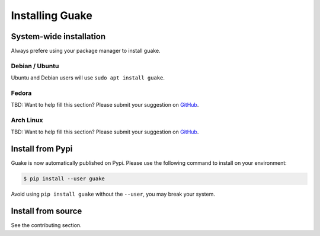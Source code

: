 ================
Installing Guake
================

System-wide installation
========================

Always prefere using your package manager to install guake.

Debian / Ubuntu
---------------

Ubuntu and Debian users will use ``sudo apt install guake``.

Fedora
------

TBD: Want to help fill this section? Please submit your suggestion on
`GitHub <https://github.com/Guake/guake>`_.

Arch Linux
----------

TBD: Want to help fill this section? Please submit your suggestion on
`GitHub <https://github.com/Guake/guake>`_.

Install from Pypi
=================

Guake is now automatically published on Pypi.
Please use the following command to install on your environment:

.. code-block:: bash

    $ pip install --user guake


Avoid using ``pip install guake`` without the ``--user``, you may break
your system.

Install from source
===================

See the contributing section.
